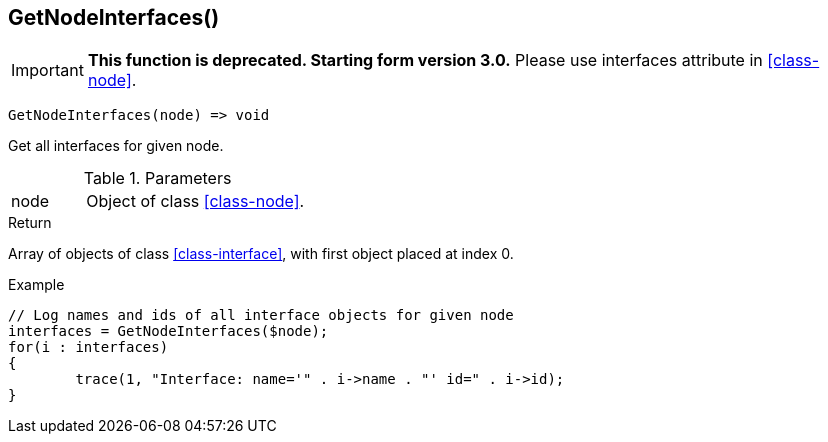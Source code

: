 [[func-getnodeinterfaces]]
== GetNodeInterfaces()

****
[IMPORTANT]
====
*This function is deprecated. Starting form version 3.0.* 
Please use interfaces attribute in <<class-node>>. 
====
****

[source,c]
----
GetNodeInterfaces(node) => void
----

Get all interfaces for given node.

.Parameters
[cols="1,3" grid="none", frame="none"]
|===
|node|Object of class <<class-node>>. 
|===

.Return
Array of objects of class <<class-interface>>, with first object placed at index 0. 

.Example
[.output]
....
// Log names and ids of all interface objects for given node
interfaces = GetNodeInterfaces($node);
for(i : interfaces)
{
	trace(1, "Interface: name='" . i->name . "' id=" . i->id);
}
....
